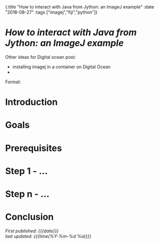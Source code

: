 #+HTML: <div id="edn">
#+HTML: {:title "How to interact with Java from Jython: an ImageJ example" :date "2018-08-27" :tags ["imagej","fiji","python"]}
#+HTML: </div>
#+OPTIONS: \n:1 toc:nil num:0 todo:nil ^:{}
#+PROPERTY: header-args :eval never-export
#+DATE: 2018-08-27 Mon

* /How to interact with Java from Jython: an ImageJ example/

Other ideas for Digital ocean post:
- installing imagej in a container on Digital Ocean
- 
Format:
* Introduction

* Goals
* Prerequisites
* Step 1 - ...
* Step n - ...
* Conclusion
  /First published: {{{date}}}/
  /last updated: {{{time(%Y-%m-%d %a)}}}/

